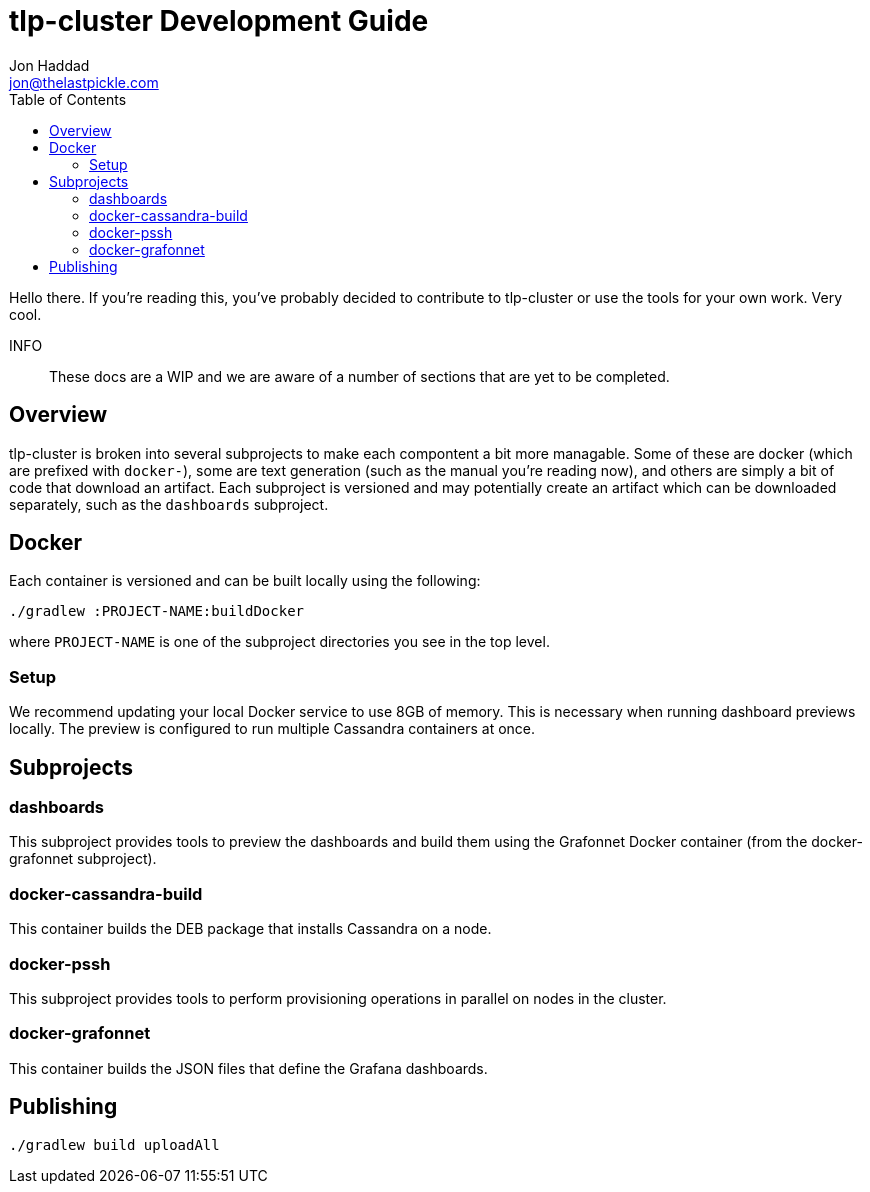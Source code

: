 = tlp-cluster Development Guide
Jon Haddad <jon@thelastpickle.com>
:toc: left
:icons: font

Hello there.  If you're reading this, you've probably decided to contribute to tlp-cluster or use the tools for your own work.  Very cool.

INFO:: These docs are a WIP and we are aware of a number of sections that are yet to be completed.

== Overview

tlp-cluster is broken into several subprojects to make each compontent a bit more managable.  Some of these are docker (which are prefixed with `docker-`), some are text generation (such as the manual you're reading now), and others are simply a bit of code that download an artifact.  Each subproject is versioned and may potentially create an artifact which can be downloaded separately, such as the `dashboards` subproject.


== Docker

Each container is versioned and can be built locally using the following:

[source,bash]
----
./gradlew :PROJECT-NAME:buildDocker
----

where `PROJECT-NAME` is one of the subproject directories you see in the top level.

=== Setup

We recommend updating your local Docker service to use 8GB of memory. This is necessary when running dashboard previews locally. The preview is configured to run multiple Cassandra containers at once.

== Subprojects

=== dashboards

This subproject provides tools to preview the dashboards and build them using the Grafonnet Docker container (from the docker-grafonnet subproject).

=== docker-cassandra-build

This container builds the DEB package that installs Cassandra on a node.

=== docker-pssh

This subproject provides tools to perform provisioning operations in parallel on nodes in the cluster.

=== docker-grafonnet

This container builds the JSON files that define the Grafana dashboards.


== Publishing


[source,bash]
----
./gradlew build uploadAll
----